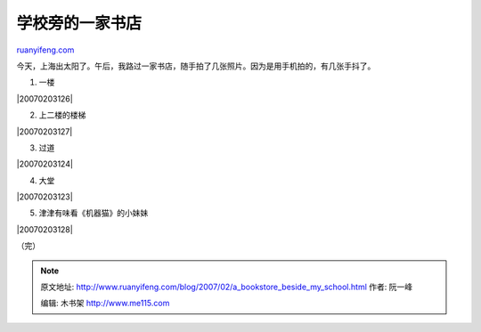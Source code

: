 .. _200702_a_bookstore_beside_my_school:

学校旁的一家书店
===================================

`ruanyifeng.com <http://www.ruanyifeng.com/blog/2007/02/a_bookstore_beside_my_school.html>`__

| 今天，上海出太阳了。午后，我路过一家书店，随手拍了几张照片。因为是用手机拍的，有几张手抖了。

1. 一楼

|20070203126|

2. 上二楼的楼梯

|20070203127|

3. 过道

|20070203124|

4. 大堂

|20070203123|

5. 津津有味看《机器猫》的小妹妹

|20070203128|

（完）

.. note::
    原文地址: http://www.ruanyifeng.com/blog/2007/02/a_bookstore_beside_my_school.html 
    作者: 阮一峰 

    编辑: 木书架 http://www.me115.com
